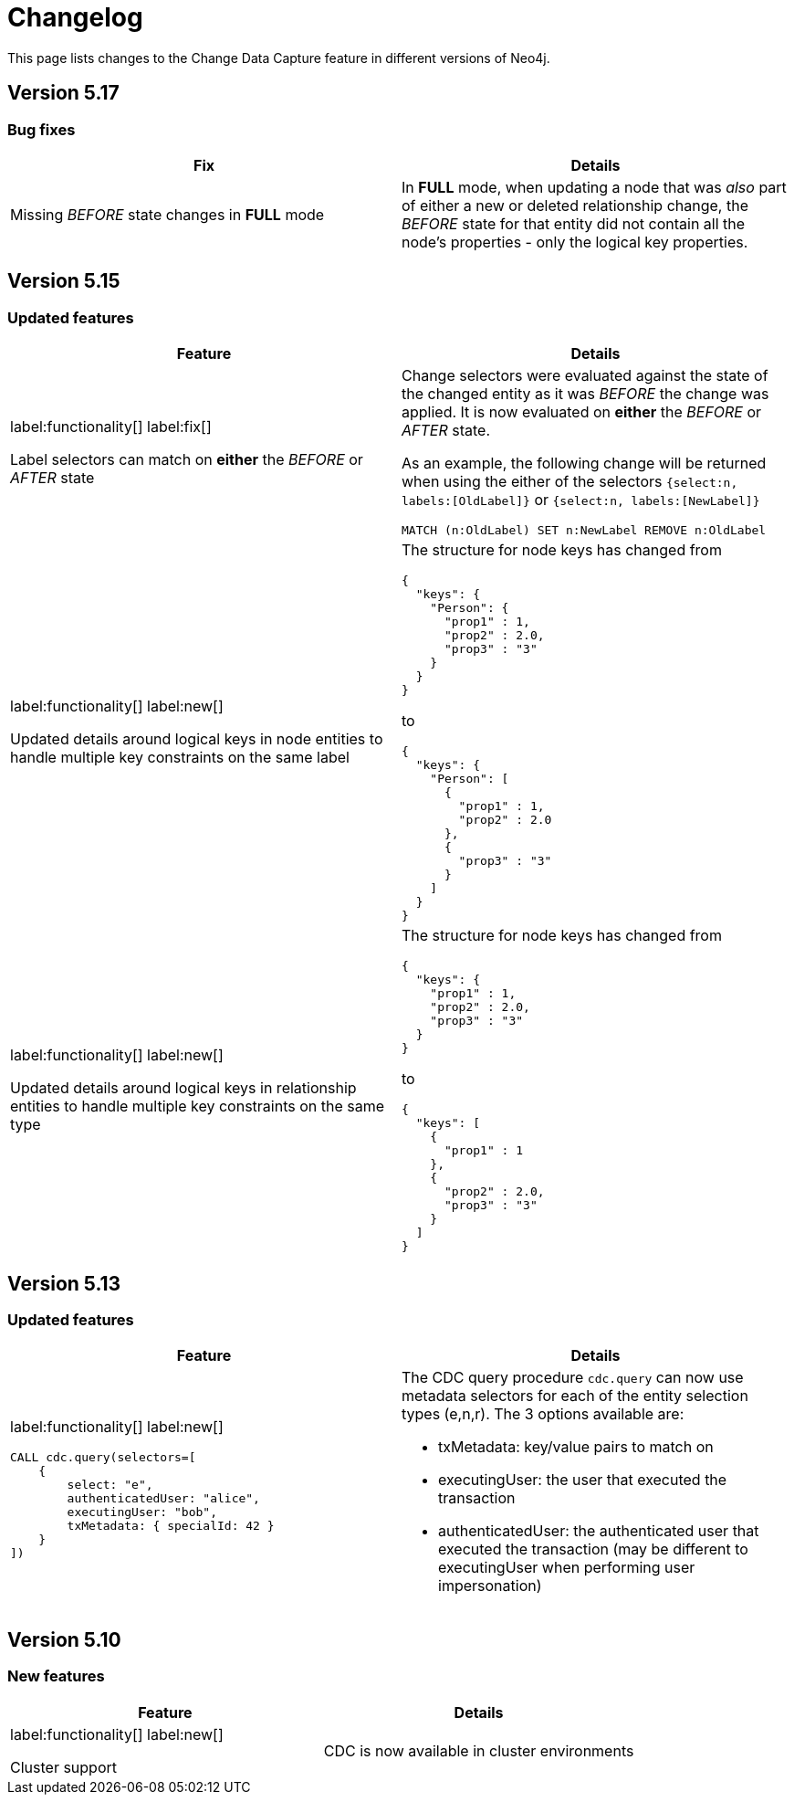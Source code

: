 = Changelog

This page lists changes to the Change Data Capture feature in different versions of Neo4j.

== Version 5.17
=== Bug fixes
[cols="2", options="header"]
|===
| Fix
| Details

a|
Missing _BEFORE_ state changes in *FULL* mode
a|
In *FULL* mode, when updating a node that was _also_ part of either a new or deleted relationship change, the _BEFORE_ state for that entity did not contain all the node's properties - only the logical key properties.
|===

== Version 5.15
=== Updated features
[cols="2", options="header"]
|===
| Feature
| Details
a|
label:functionality[]
label:fix[]

Label selectors can match on *either* the _BEFORE_ or _AFTER_ state
a|
Change selectors were evaluated against the state of the changed entity as it was _BEFORE_ the change was applied. It is now evaluated on *either* the _BEFORE_ or _AFTER_ state.

As an example, the following change will be returned when using the either of the selectors `{select:n, labels:[OldLabel]}` or `{select:n, labels:[NewLabel]}`

[code, cypher]
----
MATCH (n:OldLabel) SET n:NewLabel REMOVE n:OldLabel
----
a|
label:functionality[]
label:new[]

Updated details around logical keys in node entities to handle multiple key constraints on the same label
a|
The structure for node keys has changed from
[source, json, role="noheader"]
----
{
  "keys": {
    "Person": {
      "prop1" : 1,
      "prop2" : 2.0,
      "prop3" : "3"
    }
  }
}
----
to
[source, json, role="noheader"]
----
{
  "keys": {
    "Person": [
      {
        "prop1" : 1,
        "prop2" : 2.0
      },
      {
        "prop3" : "3"
      }
    ]
  }
}
----
a|
label:functionality[]
label:new[]

Updated details around logical keys in relationship entities to handle multiple key constraints on the same type
a|
The structure for node keys has changed from
[source, json, role="noheader"]
----
{
  "keys": {
    "prop1" : 1,
    "prop2" : 2.0,
    "prop3" : "3"
  }
}
----
to
[source, json, role="noheader"]
----
{
  "keys": [
    {
      "prop1" : 1
    },
    {
      "prop2" : 2.0,
      "prop3" : "3"
    }
  ]
}
----
|===

== Version 5.13
=== Updated features
[cols="2", options="header"]
|===
| Feature
| Details

a|
label:functionality[]
label:new[]
[source, cypher, role="noheader"]
----
CALL cdc.query(selectors=[
    {
        select: "e",
        authenticatedUser: "alice",
        executingUser: "bob",
        txMetadata: { specialId: 42 }
    }
])
----
a|
The CDC query procedure `cdc.query` can now use metadata selectors for each of the entity selection types (e,n,r). The 3 options available are:

 - txMetadata: key/value pairs to match on
 - executingUser: the user that executed the transaction
 - authenticatedUser: the authenticated user that executed the transaction (may be different to executingUser when performing user impersonation)
|===

== Version 5.10
=== New features
[cols="2", options="header"]
|===
| Feature
| Details

a|
label:functionality[]
label:new[]

Cluster support
a|
CDC is now available in cluster environments
|===